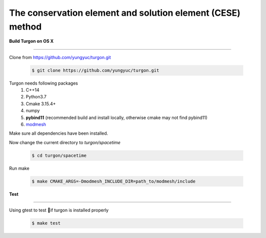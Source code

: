 ===========================================================
The conservation element and solution element (CESE) method
===========================================================

.. image:: https://mybinder.org/badge_logo.svg
  :target: https://mybinder.org/v2/gh/yungyuc/turgon/master?filepath=notebook

**Build Turgon on OS X**

====================

Clone from https://github.com/yungyuc/turgon.git
 
 .. code-block:: bash  

  $ git clone https://github.com/yungyuc/turgon.git

Turgon needs following packages
 1. C++14
 2. Python3.7
 3. Cmake 3.15.4+
 4. numpy
 5. **pybind11** (recommended build and install locally, otherwise cmake may not find pybind11)
 6. `modmesh <https://github.com/solvcon/modmesh>`__

Make sure all dependencies have been installed.

Now change the current directory to `turgon/spacetime`
 
 .. code-block:: bash  

  $ cd turgon/spacetime

Run make
 
 .. code-block:: bash 
 
   $ make CMAKE_ARGS=-Dmodmesh_INCLUDE_DIR=path_to/modmesh/include

**Test**

====

Using gtest to test if turgon is installed properly
  
 .. code-block:: bash  

   $ make test